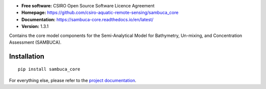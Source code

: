.. image:: https://travis-ci.org/csiro-aquatic-remote-sensing/sambuca_core.svg
    :target: https://travis-ci.org/csiro-aquatic-remote-sensing/sambuca_core
    :alt: Build Status

.. image:: https://readthedocs.org/projects/sambuca-core/badge/?version=latest
    :target: https://sambuca-core.readthedocs.io/en/latest/?badge=latest
    :alt: Documentation Status

* **Free software:** CSIRO Open Source Software Licence Agreement
* **Homepage:** https://github.com/csiro-aquatic-remote-sensing/sambuca_core
* **Documentation:** https://sambuca-core.readthedocs.io/en/latest/
* **Version:** 1.3.1

Contains the core model components for the Semi-Analytical Model
for Bathymetry, Un-mixing, and Concentration Assessment (SAMBUCA).

Installation
------------
::

    pip install sambuca_core

For everything else, please refer to the
`project documentation <https://sambuca-core.readthedocs.io/en/latest/>`_.
